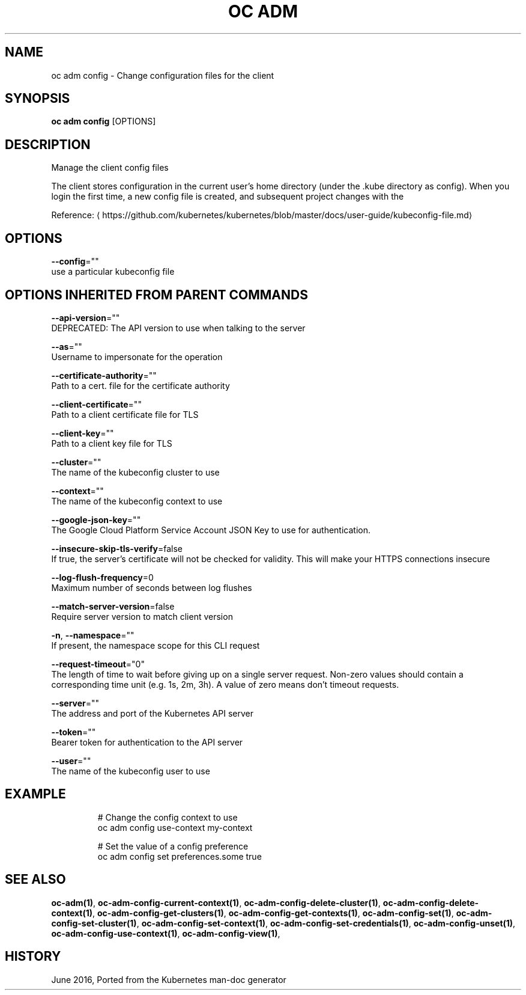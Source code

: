 .TH "OC ADM" "1" " Openshift CLI User Manuals" "Openshift" "June 2016"  ""


.SH NAME
.PP
oc adm config \- Change configuration files for the client


.SH SYNOPSIS
.PP
\fBoc adm config\fP [OPTIONS]


.SH DESCRIPTION
.PP
Manage the client config files

.PP
The client stores configuration in the current user's home directory (under the .kube directory as
config). When you login the first time, a new config file is created, and subsequent project changes with the
'project' command will set the current context. These subcommands allow you to manage the config directly.

.PP
Reference: 
\[la]https://github.com/kubernetes/kubernetes/blob/master/docs/user-guide/kubeconfig-file.md\[ra]


.SH OPTIONS
.PP
\fB\-\-config\fP=""
    use a particular kubeconfig file


.SH OPTIONS INHERITED FROM PARENT COMMANDS
.PP
\fB\-\-api\-version\fP=""
    DEPRECATED: The API version to use when talking to the server

.PP
\fB\-\-as\fP=""
    Username to impersonate for the operation

.PP
\fB\-\-certificate\-authority\fP=""
    Path to a cert. file for the certificate authority

.PP
\fB\-\-client\-certificate\fP=""
    Path to a client certificate file for TLS

.PP
\fB\-\-client\-key\fP=""
    Path to a client key file for TLS

.PP
\fB\-\-cluster\fP=""
    The name of the kubeconfig cluster to use

.PP
\fB\-\-context\fP=""
    The name of the kubeconfig context to use

.PP
\fB\-\-google\-json\-key\fP=""
    The Google Cloud Platform Service Account JSON Key to use for authentication.

.PP
\fB\-\-insecure\-skip\-tls\-verify\fP=false
    If true, the server's certificate will not be checked for validity. This will make your HTTPS connections insecure

.PP
\fB\-\-log\-flush\-frequency\fP=0
    Maximum number of seconds between log flushes

.PP
\fB\-\-match\-server\-version\fP=false
    Require server version to match client version

.PP
\fB\-n\fP, \fB\-\-namespace\fP=""
    If present, the namespace scope for this CLI request

.PP
\fB\-\-request\-timeout\fP="0"
    The length of time to wait before giving up on a single server request. Non\-zero values should contain a corresponding time unit (e.g. 1s, 2m, 3h). A value of zero means don't timeout requests.

.PP
\fB\-\-server\fP=""
    The address and port of the Kubernetes API server

.PP
\fB\-\-token\fP=""
    Bearer token for authentication to the API server

.PP
\fB\-\-user\fP=""
    The name of the kubeconfig user to use


.SH EXAMPLE
.PP
.RS

.nf
  # Change the config context to use
  oc adm config use\-context my\-context
  
  # Set the value of a config preference
  oc adm config set preferences.some true

.fi
.RE


.SH SEE ALSO
.PP
\fBoc\-adm(1)\fP, \fBoc\-adm\-config\-current\-context(1)\fP, \fBoc\-adm\-config\-delete\-cluster(1)\fP, \fBoc\-adm\-config\-delete\-context(1)\fP, \fBoc\-adm\-config\-get\-clusters(1)\fP, \fBoc\-adm\-config\-get\-contexts(1)\fP, \fBoc\-adm\-config\-set(1)\fP, \fBoc\-adm\-config\-set\-cluster(1)\fP, \fBoc\-adm\-config\-set\-context(1)\fP, \fBoc\-adm\-config\-set\-credentials(1)\fP, \fBoc\-adm\-config\-unset(1)\fP, \fBoc\-adm\-config\-use\-context(1)\fP, \fBoc\-adm\-config\-view(1)\fP,


.SH HISTORY
.PP
June 2016, Ported from the Kubernetes man\-doc generator
